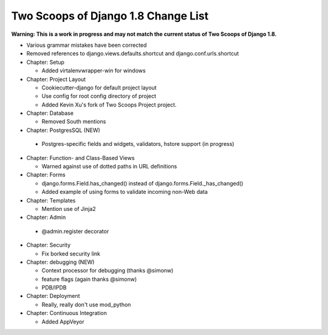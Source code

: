 Two Scoops of Django 1.8 Change List
=====================================

**Warning: This is a work in progress and may not match the current status of Two Scoops of Django 1.8.**

* Various grammar mistakes have been corrected

* Removed references to django.views.defaults.shortcut and django.conf.urls.shortcut

* Chapter: Setup

  * Added virtalenvwrapper-win for windows

* Chapter: Project Layout

  * Cookiecutter-django for default project layout
 
  * Use config for root config directory of project
  
  * Added Kevin Xu's fork of Two Scoops Project project.
 
* Chapter: Database

  * Removed South mentions
  
* Chapter: PostgresSQL (NEW)

 * Postgres-specific fields and widgets, validators, hstore support (in progress)

* Chapter: Function- and Class-Based Views

  *  Warned against use of dotted paths in URL definitions
 
* Chapter: Forms

  * django.forms.Field.has_changed() instead of django.forms.Field._has_changed()
  
  * Added example of using forms to validate incoming non-Web data
 
* Chapter: Templates

  * Mention use of Jinja2

* Chapter: Admin

 * @admin.register decorator

* Chapter: Security

  * Fix borked security link

* Chapter: debugging (NEW)

  * Context processor for debugging (thanks @simonw)
  
  * feature flags (again thanks @simonw)
  
  * PDB/IPDB

* Chapter: Deployment

  * Really, really don't use mod_python
  
* Chapter: Continuous Integration

  * Added AppVeyor
